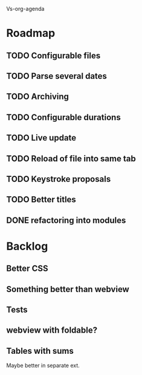 Vs-org-agenda

* Roadmap
** TODO Configurable files
** TODO Parse several dates
** TODO Archiving
** TODO Configurable durations
** TODO Live update
** TODO Reload of file into same tab
** TODO Keystroke proposals
** TODO Better titles
** DONE refactoring into modules

* Backlog
** Better CSS
** Something better than webview
** Tests 
** webview with foldable?
** Tables with sums
Maybe better in separate ext.